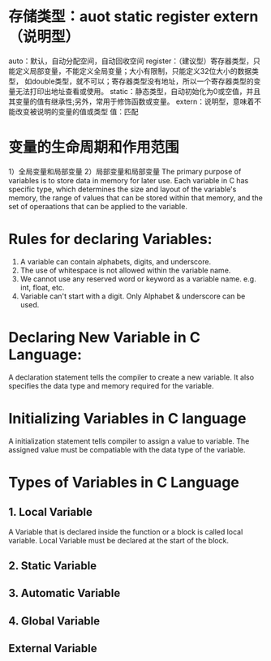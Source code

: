 * 存储类型：auot static register extern（说明型）
auto：默认，自动分配空间，自动回收空间
register：（建议型）寄存器类型，只能定义局部变量，不能定义全局变量；大小有限制，只能定义32位大小的数据类型，
           如double类型，就不可以；寄存器类型没有地址，所以一个寄存器类型的变量无法打印出地址查看或使用。
static：静态类型，自动初始化为0或空值，并且其变量的值有继承性;另外，常用于修饰函数或变量。
extern：说明型，意味着不能改变被说明的变量的值或类型
值：匹配
* 变量的生命周期和作用范围
1）全局变量和局部变量
2）局部变量和局部变量
The primary purpose of variables is to store data in memory for later use.
Each variable in C has specific type, which determines the size and layout
of the variable's memory, the range of values that can be stored within
that memory, and the set of operaations that can be applied to the variable.
* Rules for declaring Variables:
1. A variable can contain alphabets, digits, and underscore.
2. The use of whitespace is not allowed within the variable name.
3. We cannot use any reserved word or keyword as a variable name.
   e.g. int, float, etc.
4. Variable can't start with a digit. Only Alphabet & underscore can be used.
* Declaring New Variable in C Language:
  A declaration statement tells the compiler to create a new variable.
  It also specifies the data type and memory required for the variable.
* Initializing Variables in C language
  A initialization statement tells compiler to assign a value to variable.
  The assigned value must be compatiable with the data type of the variable.
* Types of Variables in C Language
** 1. Local Variable
   A Variable that is declared inside the function or a block is called local variable.
   Local Variable must be declared at the start of the block.

** 2. Static Variable
** 3. Automatic Variable
** 4. Global Variable
** External Variable
